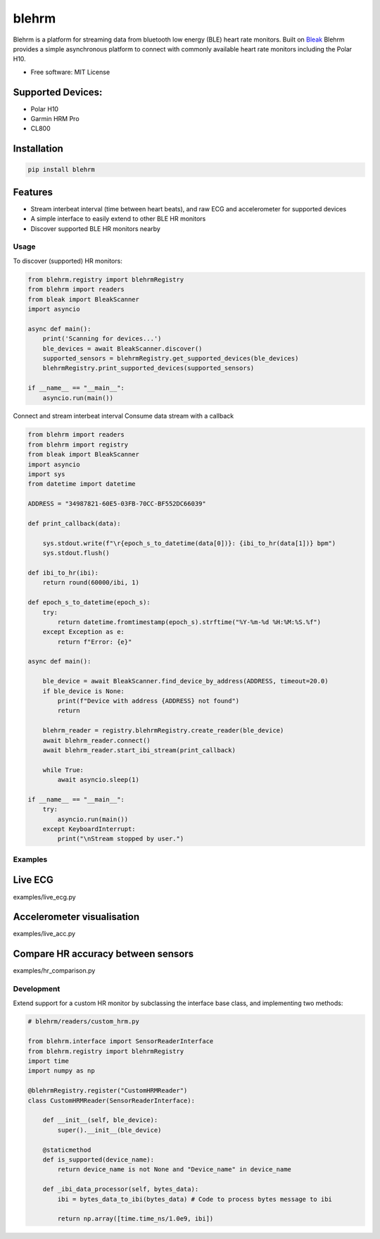 =============
blehrm
=============

Blehrm is a platform for streaming data from bluetooth low energy (BLE) heart rate monitors. Built on `Bleak <https://github.com/hbldh/bleak>`_
Blehrm provides a simple asynchronous platform to connect with commonly available heart rate monitors including the Polar H10.

- Free software: MIT License

Supported Devices:
------------------
- Polar H10
- Garmin HRM Pro
- CL800

Installation
------------

.. code-block:: bash

    pip install blehrm

Features
--------
- Stream interbeat interval (time between heart beats), and raw ECG and accelerometer for supported devices
- A simple interface to easily extend to other BLE HR monitors
- Discover supported BLE HR monitors nearby

Usage
=====

To discover (supported) HR monitors:

.. code-block:: python

    from blehrm.registry import blehrmRegistry 
    from blehrm import readers
    from bleak import BleakScanner
    import asyncio

    async def main():
        print('Scanning for devices...')
        ble_devices = await BleakScanner.discover()
        supported_sensors = blehrmRegistry.get_supported_devices(ble_devices)
        blehrmRegistry.print_supported_devices(supported_sensors)

    if __name__ == "__main__":
        asyncio.run(main())

Connect and stream interbeat interval 
Consume data stream with a callback

.. code-block:: python

    from blehrm import readers
    from blehrm import registry
    from bleak import BleakScanner
    import asyncio
    import sys
    from datetime import datetime

    ADDRESS = "34987821-60E5-03FB-70CC-BF552DC66039"

    def print_callback(data):

        sys.stdout.write(f"\r{epoch_s_to_datetime(data[0])}: {ibi_to_hr(data[1])} bpm")
        sys.stdout.flush()

    def ibi_to_hr(ibi):
        return round(60000/ibi, 1)

    def epoch_s_to_datetime(epoch_s):
        try:
            return datetime.fromtimestamp(epoch_s).strftime("%Y-%m-%d %H:%M:%S.%f")
        except Exception as e:
            return f"Error: {e}"
        
    async def main():
        
        ble_device = await BleakScanner.find_device_by_address(ADDRESS, timeout=20.0)
        if ble_device is None:
            print(f"Device with address {ADDRESS} not found")
            return

        blehrm_reader = registry.blehrmRegistry.create_reader(ble_device)    
        await blehrm_reader.connect()
        await blehrm_reader.start_ibi_stream(print_callback)

        while True:
            await asyncio.sleep(1)

    if __name__ == "__main__":
        try:
            asyncio.run(main())
        except KeyboardInterrupt:
            print("\nStream stopped by user.")

Examples
=======

Live ECG
--------
examples/live_ecg.py

.. image:: images/live_ecg.gif
    :alt: Live ECG Example

Accelerometer visualisation
--------
examples/live_acc.py

.. image:: images/live_acc.gif
    :alt: Live ACC Example

Compare HR accuracy between sensors
------
examples/hr_comparison.py

.. image:: images/hr_comparison.png
    :alt: HR comparison



Development
==========

Extend support for a custom HR monitor by subclassing the interface base class, and implementing two methods:

.. code-block:: python
    
    # blehrm/readers/custom_hrm.py

    from blehrm.interface import SensorReaderInterface
    from blehrm.registry import blehrmRegistry
    import time
    import numpy as np

    @blehrmRegistry.register("CustomHRMReader")
    class CustomHRMReader(SensorReaderInterface):
        
        def __init__(self, ble_device):
            super().__init__(ble_device)
        
        @staticmethod
        def is_supported(device_name):
            return device_name is not None and "Device_name" in device_name
        
        def _ibi_data_processor(self, bytes_data):
            ibi = bytes_data_to_ibi(bytes_data) # Code to process bytes message to ibi

            return np.array([time.time_ns/1.0e9, ibi])
